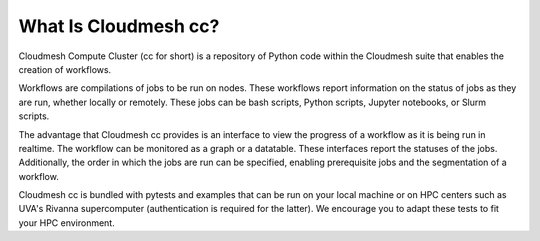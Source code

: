 What Is Cloudmesh cc?
=====================

Cloudmesh Compute Cluster (cc for short) is a repository
of Python code within the Cloudmesh suite that enables
the creation of workflows.

Workflows are compilations of jobs to be run on nodes.
These workflows report information on the status of jobs
as they are run, whether locally or remotely. These jobs
can be bash scripts, Python scripts, Jupyter notebooks,
or Slurm scripts.

The advantage that Cloudmesh cc provides is an interface
to view the progress of a workflow as it is being run in
realtime. The workflow can be monitored as a graph or a
datatable. These interfaces report the statuses of the jobs.
Additionally, the order in which the jobs are run can be
specified, enabling prerequisite jobs and the segmentation
of a workflow.

Cloudmesh cc is bundled with pytests and examples that
can be run on your local machine or on HPC centers such
as UVA's Rivanna supercomputer (authentication is required
for the latter). We encourage you to adapt these tests
to fit your HPC environment.